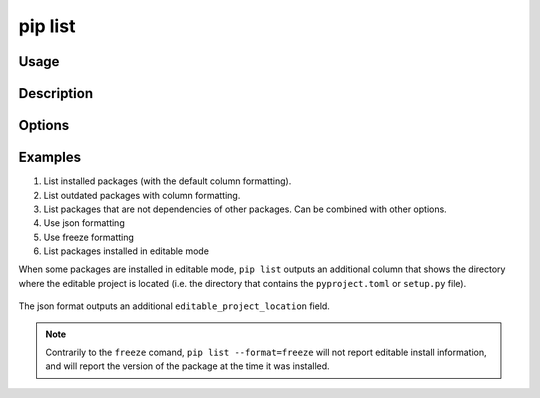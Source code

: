 .. _`pip list`:

========
pip list
========



Usage
=====

.. tab:: Unix/macOS

   .. pip-command-usage:: list "python -m pip"

.. tab:: Windows

   .. pip-command-usage:: list "py -m pip"


Description
===========

.. pip-command-description:: list


Options
=======

.. pip-command-options:: list

.. pip-index-options:: list


Examples
========

#. List installed packages (with the default column formatting).

   .. tab:: Unix/macOS

      .. code-block:: console

         $ python -m pip list
         Package Version
         ------- -------
         docopt  0.6.2
         idlex   1.13
         jedi    0.9.0

   .. tab:: Windows

      .. code-block:: console

         C:\> py -m pip list
         Package Version
         ------- -------
         docopt  0.6.2
         idlex   1.13
         jedi    0.9.0

#. List outdated packages with column formatting.

   .. tab:: Unix/macOS

      .. code-block:: console

         $ python -m pip list --outdated --format columns
         Package    Version Latest Type
         ---------- ------- ------ -----
         retry      0.8.1   0.9.1  wheel
         setuptools 20.6.7  21.0.0 wheel

   .. tab:: Windows

      .. code-block:: console

         C:\> py -m pip list --outdated --format columns
         Package    Version Latest Type
         ---------- ------- ------ -----
         retry      0.8.1   0.9.1  wheel
         setuptools 20.6.7  21.0.0 wheel

#. List packages that are not dependencies of other packages. Can be combined with
   other options.

   .. tab:: Unix/macOS

      .. code-block:: console

         $ python -m pip list --outdated --not-required
         Package  Version Latest Type
         -------- ------- ------ -----
         docutils 0.14    0.17.1 wheel

   .. tab:: Windows

      .. code-block:: console

         C:\> py -m pip list --outdated --not-required
         Package  Version Latest Type
         -------- ------- ------ -----
         docutils 0.14    0.17.1 wheel

#. Use json formatting

   .. tab:: Unix/macOS

      .. code-block:: console

         $ python -m pip list --format=json
         [{'name': 'colorama', 'version': '0.3.7'}, {'name': 'docopt', 'version': '0.6.2'}, ...

   .. tab:: Windows

      .. code-block:: console

         C:\> py -m pip list --format=json
         [{'name': 'colorama', 'version': '0.3.7'}, {'name': 'docopt', 'version': '0.6.2'}, ...

#. Use freeze formatting

   .. tab:: Unix/macOS

      .. code-block:: console

         $ python -m pip list --format=freeze
         colorama==0.3.7
         docopt==0.6.2
         idlex==1.13
         jedi==0.9.0

   .. tab:: Windows

      .. code-block:: console

         C:\> py -m pip list --format=freeze
         colorama==0.3.7
         docopt==0.6.2
         idlex==1.13
         jedi==0.9.0

#. List packages installed in editable mode

When some packages are installed in editable mode, ``pip list`` outputs an
additional column that shows the directory where the editable project is
located (i.e. the directory that contains the ``pyproject.toml`` or
``setup.py`` file).

   .. tab:: Unix/macOS

      .. code-block:: console

         $ python -m pip list
         Package          Version  Editable project location
         ---------------- -------- -------------------------------------
         pip              21.2.4
         pip-test-package 0.1.1    /home/you/.venv/src/pip-test-package
         setuptools       57.4.0
         wheel            0.36.2


   .. tab:: Windows

      .. code-block:: console

         C:\> py -m pip list
         Package          Version  Editable project location
         ---------------- -------- ----------------------------------------
         pip              21.2.4
         pip-test-package 0.1.1    C:\Users\You\.venv\src\pip-test-package
         setuptools       57.4.0
         wheel            0.36.2

The json format outputs an additional ``editable_project_location`` field.

   .. tab:: Unix/macOS

      .. code-block:: console

         $ python -m pip list --format=json | python -m json.tool
         [
           {
             "name": "pip",
             "version": "21.2.4",
           },
           {
             "name": "pip-test-package",
             "version": "0.1.1",
             "editable_project_location": "/home/you/.venv/src/pip-test-package"
           },
           {
             "name": "setuptools",
             "version": "57.4.0"
           },
           {
             "name": "wheel",
             "version": "0.36.2"
           }
         ]

   .. tab:: Windows

      .. code-block:: console

         C:\> py -m pip list --format=json | py -m json.tool
         [
           {
             "name": "pip",
             "version": "21.2.4",
           },
           {
             "name": "pip-test-package",
             "version": "0.1.1",
             "editable_project_location": "C:\Users\You\.venv\src\pip-test-package"
           },
           {
             "name": "setuptools",
             "version": "57.4.0"
           },
           {
             "name": "wheel",
             "version": "0.36.2"
           }
         ]

.. note::

   Contrarily to the ``freeze``  comand, ``pip list --format=freeze`` will not
   report editable install information, and will report the version of the
   package at the time it was installed.
